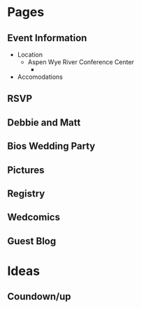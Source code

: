 * Pages
** Event Information
- Location
  - Aspen Wye River Conference Center
    -

- Accomodations
** RSVP
** Debbie and Matt
** Bios Wedding Party
** Pictures
** Registry

** Wedcomics
** Guest Blog


* Ideas
** Coundown/up
